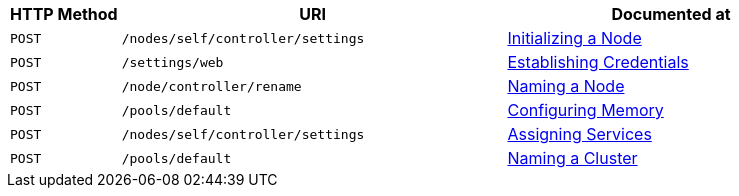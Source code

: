 [cols="2,7,6"]
|===
| HTTP Method | URI | Documented at

| `POST`
| `/nodes/self/controller/settings`
| xref:rest-api:rest-initialize-node.adoc[Initializing a Node]

| `POST`
| `/settings/web`
| xref:rest-api:rest-establish-credentials.adoc[Establishing Credentials]

| `POST`
| `/node/controller/rename`
| xref:rest-api:rest-name-node.adoc[Naming a Node]

| `POST`
| `/pools/default`
| xref:rest-api:rest-configure-memory.adoc[Configuring Memory]

| `POST`
| `/nodes/self/controller/settings`
| xref:rest-api:rest-set-up-services.adoc[Assigning Services]

| `POST`
| `/pools/default`
| xref:rest-api:rest-name-cluster.adoc[Naming a Cluster]


|===
